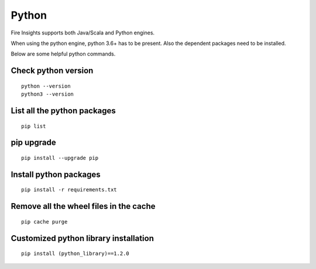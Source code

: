 Python
===========

Fire Insights supports both Java/Scala and Python engines.

When using the python engine, python 3.6+ has to be present. Also the dependent packages need to be installed.

Below are some helpful python commands.

Check python version
----------------

::


    python --version
    python3 --version


List all the python packages
--------------------

::

    pip list
    
pip upgrade
-----

::


    pip install --upgrade pip

Install python packages
---------------

::

    pip install -r requirements.txt
    
    
Remove all the wheel files in the cache
---------------------------

::


    pip cache purge

Customized python library installation
----

::

  
    pip install (python_library)==1.2.0
